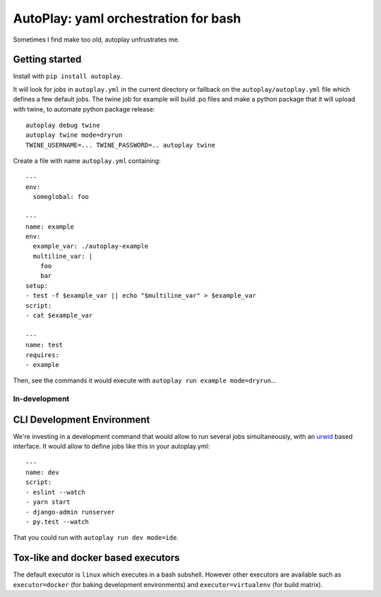 AutoPlay: yaml orchestration for bash
~~~~~~~~~~~~~~~~~~~~~~~~~~~~~~~~~~~~~

Sometimes I find make too old, autoplay unfrustrates me.

Getting started
---------------

Install with ``pip install autoplay``.

It will look for jobs in ``autoplay.yml`` in the current directory or fallback
on the ``autoplay/autoplay.yml`` file which defines a few default jobs. The
twine job for example will build .po files and make a python package that it
will upload with twine, to automate python package release::

    autoplay debug twine
    autoplay twine mode=dryrun
    TWINE_USERNAME=... TWINE_PASSWORD=.. autoplay twine

Create a file with name ``autoplay.yml`` containing::

    ---
    env:
      someglobal: foo

    ---
    name: example
    env:
      example_var: ./autoplay-example
      multiline_var: |
        foo
        bar
    setup:
    - test -f $example_var || echo "$multiline_var" > $example_var
    script:
    - cat $example_var

    ---
    name: test
    requires:
    - example

Then, see the commands it would execute with ``autoplay run example mode=dryrun``...

In-development
==============

CLI Development Environment
---------------------------

We're investing in a development command that would allow to run several jobs
simultaneously, with an `urwid
<https://urwid.org>`_ based interface. It would allow to define jobs like this
in your autoplay.yml::

    ---
    name: dev
    script:
    - eslint --watch
    - yarn start
    - django-admin runserver
    - py.test --watch

That you could run with ``autoplay run dev mode=ide``.

Tox-like and docker based executors
-----------------------------------

The default executor is ``linux`` which executes in a bash subshell.
However other executors are available such as ``executor=docker`` (for
baking development environments) and ``executor=virtualenv`` (for build
matrix).
